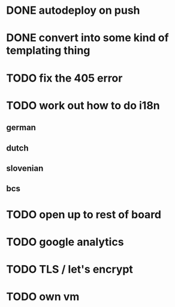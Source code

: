 * DONE autodeploy on push
* DONE convert into some kind of templating thing
* TODO fix the 405 error
* TODO work out how to do i18n
** german
** dutch
** slovenian
** bcs
* TODO open up to rest of board
* TODO google analytics
* TODO TLS  / let's encrypt
* TODO own vm
